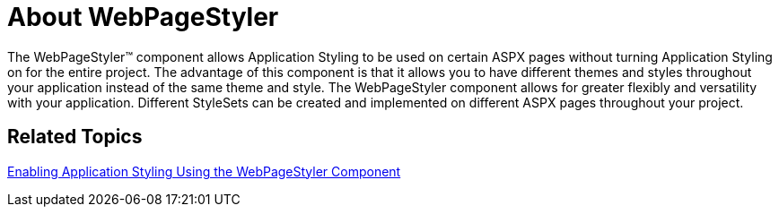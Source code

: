﻿////

|metadata|
{
    "name": "webpagestyler-about-webpagestyler",
    "controlName": [],
    "tags": ["Getting Started"],
    "guid": "{B7D18E96-9E8D-4E19-B6EA-467CF6D6E43C}",  
    "buildFlags": [],
    "createdOn": "2007-08-02T14:34:22Z"
}
|metadata|
////

= About WebPageStyler

The WebPageStyler™ component allows Application Styling to be used on certain ASPX pages without turning Application Styling on for the entire project. The advantage of this component is that it allows you to have different themes and styles throughout your application instead of the same theme and style. The WebPageStyler component allows for greater flexibly and versatility with your application. Different StyleSets can be created and implemented on different ASPX pages throughout your project.

== Related Topics

link:web-enabling-application-styling-using-the-webpagestyler-component.html[Enabling Application Styling Using the WebPageStyler Component]